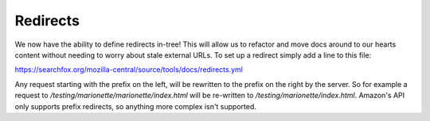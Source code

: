 Redirects
=========

We now have the ability to define redirects in-tree! This will allow us to
refactor and move docs around to our hearts content without needing to worry
about stale external URLs. To set up a redirect simply add a line to this file:

https://searchfox.org/mozilla-central/source/tools/docs/redirects.yml

Any request starting with the prefix on the left, will be rewritten to the prefix on the right by the server. So for example a request to
`/testing/marionette/marionette/index.html` will be re-written to `/testing/marionette/index.html`. Amazon's API only supports prefix redirects, so anything more complex isn't supported.
